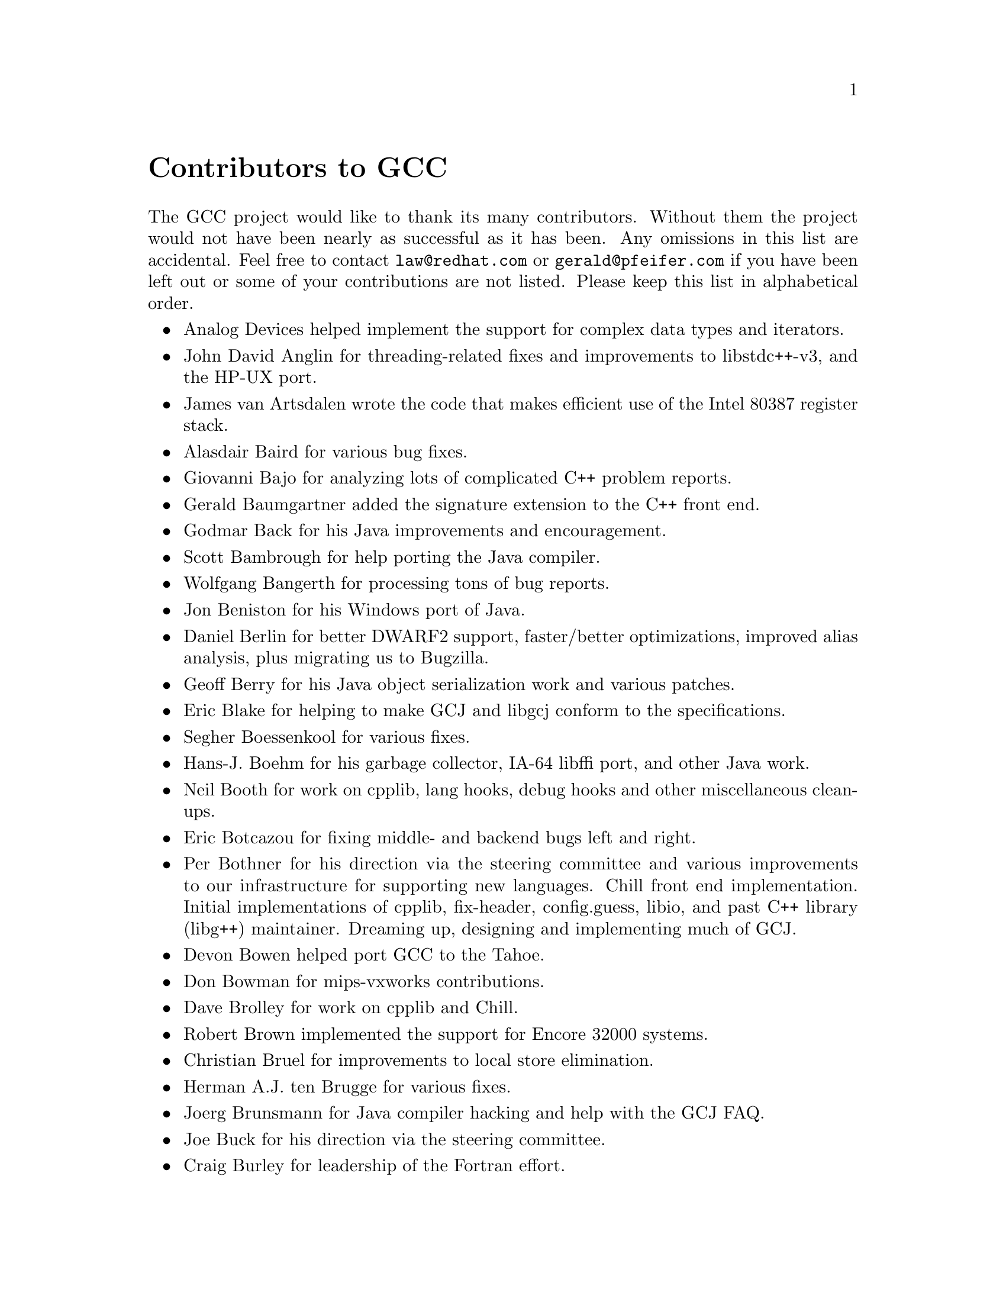 @c Copyright (C) 1988,1989,1992,1993,1994,1995,1996,1997,1998,1999,2000,
@c 2001,2002,2003 Free Software Foundation, Inc.
@c This is part of the GCC manual.
@c For copying conditions, see the file gcc.texi.

@node Contributors
@unnumbered Contributors to GCC
@cindex contributors

The GCC project would like to thank its many contributors.  Without them the
project would not have been nearly as successful as it has been.  Any omissions
in this list are accidental.  Feel free to contact
@email{law@@redhat.com} or @email{gerald@@pfeifer.com} if you have been left
out or some of your contributions are not listed.  Please keep this list in
alphabetical order.

@itemize @bullet

@item
Analog Devices helped implement the support for complex data types
and iterators.

@item
John David Anglin for threading-related fixes and improvements to
libstdc++-v3, and the HP-UX port.

@item
James van Artsdalen wrote the code that makes efficient use of
the Intel 80387 register stack.

@item
Alasdair Baird for various bug fixes.

@item
Giovanni Bajo for analyzing lots of complicated C++ problem reports.

@item
Gerald Baumgartner added the signature extension to the C++ front end.

@item
Godmar Back for his Java improvements and encouragement.

@item
Scott Bambrough for help porting the Java compiler.

@item
Wolfgang Bangerth for processing tons of bug reports.

@item
Jon Beniston for his Windows port of Java.

@item
Daniel Berlin for better DWARF2 support, faster/better optimizations,
improved alias analysis, plus migrating us to Bugzilla.

@item
Geoff Berry for his Java object serialization work and various patches.

@item
Eric Blake for helping to make GCJ and libgcj conform to the
specifications.

@item
Segher Boessenkool for various fixes.

@item
Hans-J. Boehm for his @uref{http://www.hpl.hp.com/personal/Hans_Boehm/gc/,,
garbage collector}, IA-64 libffi port, and other Java work.

@item
Neil Booth for work on cpplib, lang hooks, debug hooks and other
miscellaneous clean-ups.

@item
Eric Botcazou for fixing middle- and backend bugs left and right.

@item
Per Bothner for his direction via the steering committee and various
improvements to our infrastructure for supporting new languages.  Chill
front end implementation.  Initial implementations of
cpplib, fix-header, config.guess, libio, and past C++ library (libg++)
maintainer.  Dreaming up, designing and implementing much of GCJ.

@item
Devon Bowen helped port GCC to the Tahoe.

@item
Don Bowman for mips-vxworks contributions.

@item
Dave Brolley for work on cpplib and Chill.

@item
Robert Brown implemented the support for Encore 32000 systems.

@item
Christian Bruel for improvements to local store elimination.

@item
Herman A.J. ten Brugge for various fixes.

@item
Joerg Brunsmann for Java compiler hacking and help with the GCJ FAQ.

@item
Joe Buck for his direction via the steering committee.

@item
Craig Burley for leadership of the Fortran effort.

@item
Stephan Buys for contributing Doxygen notes for libstdc++.

@item
Paolo Carlini for libstdc++ work: lots of efficiency improvements to
the string class, hard detective work on the frustrating localization
issues, and keeping up with the problem reports.

@item
John Carr for his alias work, SPARC hacking, infrastructure improvements,
previous contributions to the steering committee, loop optimizations, etc.

@item
Stephane Carrez for 68HC11 and 68HC12 ports.

@item
Steve Chamberlain for support for the Renesas SH and H8 processors
and the PicoJava processor, and for GCJ config fixes.

@item
Glenn Chambers for help with the GCJ FAQ.

@item
John-Marc Chandonia for various libgcj patches.

@item
Scott Christley for his Objective-C contributions.

@item
Eric Christopher for his Java porting help and clean-ups.

@item
Branko Cibej for more warning contributions.

@item
The @uref{http://www.classpath.org,,GNU Classpath project}
for all of their merged runtime code.

@item
Nick Clifton for arm, mcore, fr30, v850, m32r work, @option{--help}, and
other random hacking.

@item
Michael Cook for libstdc++ cleanup patches to reduce warnings.

@item
Ralf Corsepius for SH testing and minor bugfixing.

@item
Stan Cox for care and feeding of the x86 port and lots of behind
the scenes hacking.

@item
Alex Crain provided changes for the 3b1.

@item
Ian Dall for major improvements to the NS32k port.

@item
Dario Dariol contributed the four varieties of sample programs
that print a copy of their source.

@item
Russell Davidson for fstream and stringstream fixes in libstdc++.

@item
Mo DeJong for GCJ and libgcj bug fixes.

@item
DJ Delorie for the DJGPP port, build and libiberty maintenance, and
various bug fixes.

@item
Gabriel Dos Reis for contributions to g++, contributions and
maintenance of GCC diagnostics infrastructure, libstdc++-v3,
including valarray<>, complex<>, maintaining the numerics library
(including that pesky <limits> :-) and keeping up-to-date anything
to do with numbers.

@item
Ulrich Drepper for his work on glibc, testing of GCC using glibc, ISO C99
support, CFG dumping support, etc., plus support of the C++ runtime
libraries including for all kinds of C interface issues, contributing and
maintaining complex<>, sanity checking and disbursement, configuration
architecture, libio maintenance, and early math work.

@item
Zdenek Dvorak for a new loop unroller and various fixes.

@item
Richard Earnshaw for his ongoing work with the ARM@.

@item
David Edelsohn for his direction via the steering committee, ongoing work
with the RS6000/PowerPC port, help cleaning up Haifa loop changes,
doing the entire AIX port of libstdc++ with his bare hands, and for
ensuring GCC properly keeps working on AIX.

@item
Kevin Ediger for the floating point formatting of num_put::do_put in
libstdc++.

@item
Phil Edwards for libstdc++ work including configuration hackery,
documentation maintainer, chief breaker of the web pages, the occasional
iostream bug fix, and work on shared library symbol versioning.

@item
Paul Eggert for random hacking all over GCC@.

@item
Mark Elbrecht for various DJGPP improvements, and for libstdc++
configuration support for locales and fstream-related fixes.

@item
Vadim Egorov for libstdc++ fixes in strings, streambufs, and iostreams.

@item
Christian Ehrhardt for dealing with bug reports.

@item
Ben Elliston for his work to move the Objective-C runtime into its
own subdirectory and for his work on autoconf.

@item
Marc Espie for OpenBSD support.

@item
Doug Evans for much of the global optimization framework, arc, m32r,
and SPARC work.

@item
Christopher Faylor for his work on the Cygwin port and for caring and
feeding the gcc.gnu.org box and saving its users tons of spam.

@item
Fred Fish for BeOS support and Ada fixes.

@item
Ivan Fontes Garcia for the Portugese translation of the GCJ FAQ.

@item
Peter Gerwinski for various bug fixes and the Pascal front end.

@item
Kaveh Ghazi for his direction via the steering committee,
amazing work to make @samp{-W -Wall} useful, and continuously testing
GCC on a plethora of platforms.

@item
John Gilmore for a donation to the FSF earmarked improving GNU Java.

@item
Judy Goldberg for c++ contributions.

@item
Torbjorn Granlund for various fixes and the c-torture testsuite,
multiply- and divide-by-constant optimization, improved long long
support, improved leaf function register allocation, and his direction
via the steering committee.

@item
Anthony Green for his @option{-Os} contributions and Java front end work.

@item
Stu Grossman for gdb hacking, allowing GCJ developers to debug our code.

@item
Michael K. Gschwind contributed the port to the PDP-11.

@item
Ron Guilmette implemented the @command{protoize} and @command{unprotoize}
tools, the support for Dwarf symbolic debugging information, and much of
the support for System V Release 4.  He has also worked heavily on the
Intel 386 and 860 support.

@item
Bruno Haible for improvements in the runtime overhead for EH, new
warnings and assorted bug fixes.

@item
Andrew Haley for his amazing Java compiler and library efforts.

@item
Chris Hanson assisted in making GCC work on HP-UX for the 9000 series 300.

@item
Michael Hayes for various thankless work he's done trying to get
the c30/c40 ports functional.  Lots of loop and unroll improvements and
fixes.

@item
Dara Hazeghi for wading through myriads of target-specific bug reports.

@item
Kate Hedstrom for staking the g77 folks with an initial testsuite.

@item
Richard Henderson for his ongoing SPARC, alpha, ia32, and ia64 work, loop
opts, and generally fixing lots of old problems we've ignored for
years, flow rewrite and lots of further stuff, including reviewing
tons of patches.

@item
Aldy Hernandez for working on the PowerPC port, SIMD support, and
various fixes.

@item
Nobuyuki Hikichi of Software Research Associates, Tokyo, contributed
the support for the Sony NEWS machine.

@item
Kazu Hirata for caring and feeding the Renesas H8/300 port and various fixes.

@item
Manfred Hollstein for his ongoing work to keep the m88k alive, lots
of testing and bug fixing, particularly of our configury code.

@item
Steve Holmgren for MachTen patches.

@item
Jan Hubicka for his x86 port improvements.

@item
Falk Hueffner for working on C and optimization bug reports.

@item
Christian Iseli for various bug fixes.

@item
Kamil Iskra for general m68k hacking.

@item
Lee Iverson for random fixes and MIPS testing.

@item
Andreas Jaeger for testing and benchmarking of GCC and various bug fixes.

@item
Jakub Jelinek for his SPARC work and sibling call optimizations as well
as lots of bug fixes and test cases, and for improving the Java build
system.

@item
Janis Johnson for ia64 testing and fixes, her quality improvement
sidetracks, and web page maintenance.

@item
Kean Johnston for SCO OpenServer support and various fixes.

@item
Tim Josling for the sample language treelang based originally on Richard
Kenner's "``toy'' language".

@item
Nicolai Josuttis for additional libstdc++ documentation.

@item
Klaus Kaempf for his ongoing work to make alpha-vms a viable target.

@item
David Kashtan of SRI adapted GCC to VMS@.

@item
Ryszard Kabatek for many, many libstdc++ bug fixes and optimizations of
strings, especially member functions, and for auto_ptr fixes.

@item
Geoffrey Keating for his ongoing work to make the PPC work for GNU/Linux
and his automatic regression tester.

@item
Brendan Kehoe for his ongoing work with g++ and for a lot of early work
in just about every part of libstdc++.

@item
Oliver M. Kellogg of Deutsche Aerospace contributed the port to the
MIL-STD-1750A@.

@item
Richard Kenner of the New York University Ultracomputer Research
Laboratory wrote the machine descriptions for the AMD 29000, the DEC
Alpha, the IBM RT PC, and the IBM RS/6000 as well as the support for
instruction attributes.  He also made changes to better support RISC
processors including changes to common subexpression elimination,
strength reduction, function calling sequence handling, and condition
code support, in addition to generalizing the code for frame pointer
elimination and delay slot scheduling.  Richard Kenner was also the
head maintainer of GCC for several years.

@item
Mumit Khan for various contributions to the Cygwin and Mingw32 ports and
maintaining binary releases for Windows hosts, and for massive libstdc++
porting work to Cygwin/Mingw32.

@item
Robin Kirkham for cpu32 support.

@item
Mark Klein for PA improvements.

@item
Thomas Koenig for various bug fixes.

@item
Bruce Korb for the new and improved fixincludes code.

@item
Benjamin Kosnik for his g++ work and for leading the libstdc++-v3 effort.

@item
Charles LaBrec contributed the support for the Integrated Solutions
68020 system.

@item
Jeff Law for his direction via the steering committee, coordinating the
entire egcs project and GCC 2.95, rolling out snapshots and releases,
handling merges from GCC2, reviewing tons of patches that might have
fallen through the cracks else, and random but extensive hacking.

@item
Marc Lehmann for his direction via the steering committee and helping
with analysis and improvements of x86 performance.

@item
Ted Lemon wrote parts of the RTL reader and printer.

@item
Kriang Lerdsuwanakij for C++ improvements including template as template
parameter support, and many C++ fixes.

@item
Warren Levy for tremendous work on libgcj (Java Runtime Library) and
random work on the Java front end.

@item
Alain Lichnewsky ported GCC to the MIPS CPU.

@item
Oskar Liljeblad for hacking on AWT and his many Java bug reports and
patches.

@item
Robert Lipe for OpenServer support, new testsuites, testing, etc.

@item
Weiwen Liu for testing and various bug fixes.

@item
Dave Love for his ongoing work with the Fortran front end and
runtime libraries.

@item
Martin von L@"owis for internal consistency checking infrastructure,
various C++ improvements including namespace support, and tons of
assistance with libstdc++/compiler merges.

@item
H.J. Lu for his previous contributions to the steering committee, many x86
bug reports, prototype patches, and keeping the GNU/Linux ports working.

@item
Greg McGary for random fixes and (someday) bounded pointers.

@item
Andrew MacLeod for his ongoing work in building a real EH system,
various code generation improvements, work on the global optimizer, etc.

@item
Vladimir Makarov for hacking some ugly i960 problems, PowerPC hacking
improvements to compile-time performance, overall knowledge and
direction in the area of instruction scheduling, and design and
implementation of the automaton based instruction scheduler.

@item
Bob Manson for his behind the scenes work on dejagnu.

@item
Philip Martin for lots of libstdc++ string and vector iterator fixes and
improvements, and string clean up and testsuites.

@item
All of the Mauve project
@uref{http://sources.redhat.com/cgi-bin/cvsweb.cgi/~checkout~/mauve/THANKS?rev=1.2&cvsroot=mauve&only_with_tag=HEAD,,contributors},
for Java test code.

@item
Bryce McKinlay for numerous GCJ and libgcj fixes and improvements.

@item
Adam Megacz for his work on the Windows port of GCJ.

@item
Michael Meissner for LRS framework, ia32, m32r, v850, m88k, MIPS,
powerpc, haifa, ECOFF debug support, and other assorted hacking.

@item
Jason Merrill for his direction via the steering committee and leading
the g++ effort.

@item
David Miller for his direction via the steering committee, lots of
SPARC work, improvements in jump.c and interfacing with the Linux kernel
developers.

@item
Gary Miller ported GCC to Charles River Data Systems machines.

@item
Alfred Minarik for libstdc++ string and ios bug fixes, and turning the
entire libstdc++ testsuite namespace-compatible.

@item
Mark Mitchell for his direction via the steering committee, mountains of
C++ work, load/store hoisting out of loops, alias analysis improvements,
ISO C @code{restrict} support, and serving as release manager for GCC 3.x.

@item
Alan Modra for various GNU/Linux bits and testing.

@item
Toon Moene for his direction via the steering committee, Fortran
maintenance, and his ongoing work to make us make Fortran run fast.

@item
Jason Molenda for major help in the care and feeding of all the services
on the gcc.gnu.org (formerly egcs.cygnus.com) machine---mail, web
services, ftp services, etc etc.  Doing all this work on scrap paper and
the backs of envelopes would have been... difficult.

@item
Catherine Moore for fixing various ugly problems we have sent her
way, including the haifa bug which was killing the Alpha & PowerPC
Linux kernels.

@item
Mike Moreton for his various Java patches.

@item
David Mosberger-Tang for various Alpha improvements.

@item
Stephen Moshier contributed the floating point emulator that assists in
cross-compilation and permits support for floating point numbers wider
than 64 bits and for ISO C99 support.

@item
Bill Moyer for his behind the scenes work on various issues.

@item
Philippe De Muyter for his work on the m68k port.

@item
Joseph S. Myers for his work on the PDP-11 port, format checking and ISO
C99 support, and continuous emphasis on (and contributions to) documentation.

@item
Nathan Myers for his work on libstdc++-v3: architecture and authorship
through the first three snapshots, including implementation of locale
infrastructure, string, shadow C headers, and the initial project
documentation (DESIGN, CHECKLIST, and so forth).  Later, more work on
MT-safe string and shadow headers.

@item
Felix Natter for documentation on porting libstdc++.

@item
Nathanael Nerode for cleaning up the configuration/build process.

@item
NeXT, Inc.@: donated the front end that supports the Objective-C
language.

@item
Hans-Peter Nilsson for the CRIS and MMIX ports, improvements to the search
engine setup, various documentation fixes and other small fixes.

@item
Geoff Noer for this work on getting cygwin native builds working.

@item
Diego Novillo for his SPEC performance tracking web pages and assorted
fixes in the middle end and various back ends.

@item
David O'Brien for the FreeBSD/alpha, FreeBSD/AMD x86-64, FreeBSD/ARM,
FreeBSD/PowerPC, and FreeBSD/SPARC64 ports and related infrastructure
improvements.

@item
Alexandre Oliva for various build infrastructure improvements, scripts and
amazing testing work, including keeping libtool issues sane and happy.

@item
Melissa O'Neill for various NeXT fixes.

@item
Rainer Orth for random MIPS work, including improvements to our o32
ABI support, improvements to dejagnu's MIPS support, Java configuration
clean-ups and porting work, etc.

@item
Hartmut Penner for work on the s390 port.

@item
Paul Petersen wrote the machine description for the Alliant FX/8.

@item
Alexandre Petit-Bianco for implementing much of the Java compiler and
continued Java maintainership.

@item
Matthias Pfaller for major improvements to the NS32k port.

@item
Gerald Pfeifer for his direction via the steering committee, pointing
out lots of problems we need to solve, maintenance of the web pages, and
taking care of documentation maintenance in general.

@item
Andrew Pinski for processing bug reports by the dozen.

@item
Ovidiu Predescu for his work on the Objective-C front end and runtime
libraries.

@item
Ken Raeburn for various improvements to checker, MIPS ports and various
cleanups in the compiler.

@item
Rolf W. Rasmussen for hacking on AWT.

@item
David Reese of Sun Microsystems contributed to the Solaris on PowerPC
port.

@item
Volker Reichelt for keeping up with the problem reports.

@item
Joern Rennecke for maintaining the sh port, loop, regmove & reload
hacking.

@item
Loren J. Rittle for improvements to libstdc++-v3 including the FreeBSD
port, threading fixes, thread-related configury changes, critical
threading documentation, and solutions to really tricky I/O problems,
as well as keeping GCC properly working on FreeBSD and continuous testing.

@item
Craig Rodrigues for processing tons of bug reports.

@item
Gavin Romig-Koch for lots of behind the scenes MIPS work.

@item
Ken Rose for fixes to our delay slot filling code.

@item
Paul Rubin wrote most of the preprocessor.

@item
Chip Salzenberg for libstdc++ patches and improvements to locales, traits,
Makefiles, libio, libtool hackery, and ``long long'' support.

@item
Juha Sarlin for improvements to the H8 code generator.

@item
Greg Satz assisted in making GCC work on HP-UX for the 9000 series 300.

@item
Roger Sayle for improvements to constant folding and GCC's RTL optimizers
as well as for fixing numerous bugs.

@item
Bradley Schatz for his work on the GCJ FAQ.

@item
Peter Schauer wrote the code to allow debugging to work on the Alpha.

@item
William Schelter did most of the work on the Intel 80386 support.

@item
Bernd Schmidt for various code generation improvements and major
work in the reload pass as well a serving as release manager for
GCC 2.95.3.

@item
Peter Schmid for constant testing of libstdc++ -- especially application
testing, going above and beyond what was requested for the release
criteria -- and libstdc++ header file tweaks.

@item
Jason Schroeder for jcf-dump patches.

@item
Andreas Schwab for his work on the m68k port.

@item
Joel Sherrill for his direction via the steering committee, RTEMS
contributions and RTEMS testing.

@item
Nathan Sidwell for many C++ fixes/improvements.

@item
Jeffrey Siegal for helping RMS with the original design of GCC, some
code which handles the parse tree and RTL data structures, constant
folding and help with the original VAX & m68k ports.

@item
Kenny Simpson for prompting libstdc++ fixes due to defect reports from
the LWG (thereby keeping us in line with updates from the ISO).

@item
Franz Sirl for his ongoing work with making the PPC port stable
for linux.

@item
Andrey Slepuhin for assorted AIX hacking.

@item
Christopher Smith did the port for Convex machines.

@item
Danny Smith for his major efforts on the Mingw (and Cygwin) ports.

@item
Randy Smith finished the Sun FPA support.

@item
Scott Snyder for queue, iterator, istream, and string fixes and libstdc++
testsuite entries.

@item
Brad Spencer for contributions to the GLIBCPP_FORCE_NEW technique.

@item
Richard Stallman, for writing the original gcc and launching the GNU project.

@item
Jan Stein of the Chalmers Computer Society provided support for
Genix, as well as part of the 32000 machine description.

@item
Nigel Stephens for various mips16 related fixes/improvements.

@item
Jonathan Stone wrote the machine description for the Pyramid computer.

@item
Graham Stott for various infrastructure improvements.

@item
John Stracke for his Java HTTP protocol fixes.

@item
Mike Stump for his Elxsi port, g++ contributions over the years and more
recently his vxworks contributions

@item
Jeff Sturm for Java porting help, bug fixes, and encouragement.

@item
Shigeya Suzuki for this fixes for the bsdi platforms.

@item
Ian Lance Taylor for his mips16 work, general configury hacking,
fixincludes, etc.

@item
Holger Teutsch provided the support for the Clipper CPU.

@item
Gary Thomas for his ongoing work to make the PPC work for GNU/Linux.

@item
Philipp Thomas for random bug fixes throughout the compiler

@item
Jason Thorpe for thread support in libstdc++ on NetBSD.

@item
Kresten Krab Thorup wrote the run time support for the Objective-C
language and the fantastic Java bytecode interpreter.

@item
Michael Tiemann for random bug fixes, the first instruction scheduler,
initial C++ support, function integration, NS32k, SPARC and M88k
machine description work, delay slot scheduling.

@item
Andreas Tobler for his work porting libgcj to Darwin.

@item
Teemu Torma for thread safe exception handling support.

@item
Leonard Tower wrote parts of the parser, RTL generator, and RTL
definitions, and of the VAX machine description.

@item
Tom Tromey for internationalization support and for his many Java
contributions and libgcj maintainership.

@item
Lassi Tuura for improvements to config.guess to determine HP processor
types.

@item
Petter Urkedal for libstdc++ CXXFLAGS, math, and algorithms fixes.

@item
Brent Verner for work with the libstdc++ cshadow files and their
associated configure steps.

@item
Todd Vierling for contributions for NetBSD ports.

@item
Jonathan Wakely for contributing libstdc++ Doxygen notes and XHTML
guidance.

@item
Dean Wakerley for converting the install documentation from HTML to texinfo
in time for GCC 3.0.

@item
Krister Walfridsson for random bug fixes.

@item
Stephen M. Webb for time and effort on making libstdc++ shadow files
work with the tricky Solaris 8+ headers, and for pushing the build-time
header tree.

@item
John Wehle for various improvements for the x86 code generator,
related infrastructure improvements to help x86 code generation,
value range propagation and other work, WE32k port.

@item
Ulrich Weigand for work on the s390 port.

@item
Zack Weinberg for major work on cpplib and various other bug fixes.

@item
Matt Welsh for help with Linux Threads support in GCJ.

@item
Urban Widmark for help fixing java.io.

@item
Mark Wielaard for new Java library code and his work integrating with
Classpath.

@item
Dale Wiles helped port GCC to the Tahoe.

@item
Bob Wilson from Tensilica, Inc.@: for the Xtensa port.

@item
Jim Wilson for his direction via the steering committee, tackling hard
problems in various places that nobody else wanted to work on, strength
reduction and other loop optimizations.

@item
Carlo Wood for various fixes.

@item
Tom Wood for work on the m88k port.

@item
Masanobu Yuhara of Fujitsu Laboratories implemented the machine
description for the Tron architecture (specifically, the Gmicro).

@item
Kevin Zachmann helped ported GCC to the Tahoe.

@item
Gilles Zunino for help porting Java to Irix.

@end itemize

In addition to the above, all of which also contributed time and energy in
testing GCC, we would like to thank the following for their contributions
to testing:

@itemize @bullet
@item
Michael Abd-El-Malek

@item
Thomas Arend

@item
Bonzo Armstrong

@item
Steven Ashe

@item
Chris Baldwin

@item
David Billinghurst

@item
Jim Blandy

@item
Stephane Bortzmeyer

@item
Horst von Brand

@item
Frank Braun

@item
Rodney Brown

@item
Sidney Cadot

@item
Bradford Castalia

@item
Ralph Doncaster

@item
Richard Emberson

@item
Levente Farkas

@item
Graham Fawcett

@item
Robert A. French

@item
J@"orgen Freyh

@item
Mark K. Gardner

@item
Charles-Antoine Gauthier

@item
Yung Shing Gene

@item
David Gilbert

@item
Simon Gornall

@item
Fred Gray

@item
John Griffin

@item
Patrik Hagglund

@item
Phil Hargett

@item
Amancio Hasty

@item
Bryan W. Headley

@item
Kevin B. Hendricks

@item
Joep Jansen

@item
Christian Joensson

@item
David Kidd

@item
Tobias Kuipers

@item
Anand Krishnaswamy

@item
llewelly

@item
Damon Love

@item
Brad Lucier

@item
Matthias Klose

@item
Martin Knoblauch

@item
Jesse Macnish

@item
Stefan Morrell

@item
Anon A. Mous

@item
Matthias Mueller

@item
Pekka Nikander

@item
Jon Olson

@item
Magnus Persson

@item
Chris Pollard

@item
Richard Polton

@item
David Rees

@item
Paul Reilly

@item
Tom Reilly

@item
Torsten Rueger

@item
Danny Sadinoff

@item
Marc Schifer

@item
David Schuler

@item
Vin Shelton

@item
Tim Souder

@item
Adam Sulmicki

@item
George Talbot

@item
Gregory Warnes

@item
David E. Young

@item
And many others
@end itemize

And finally we'd like to thank everyone who uses the compiler, submits bug
reports and generally reminds us why we're doing this work in the first place.
